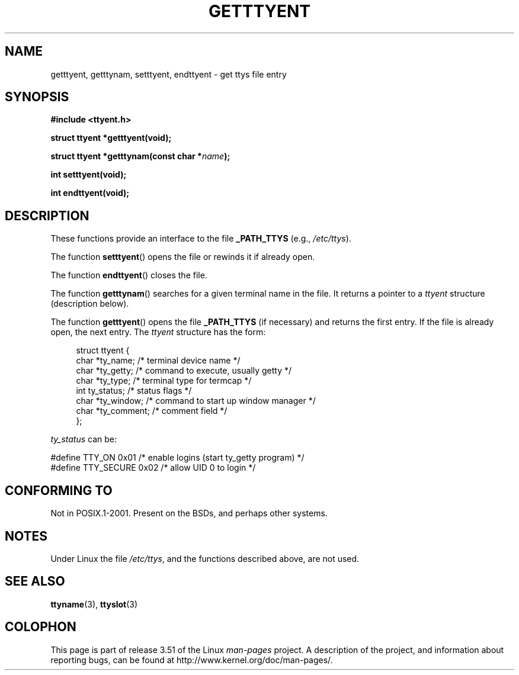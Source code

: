 .\"  Copyright 2002 walter harms (walter.harms@informatik.uni-oldenburg.de)
.\"
.\" %%%LICENSE_START(GPL_NOVERSION_ONELINE)
.\" Distributed under GPL
.\" %%%LICENSE_END
.\"
.TH GETTTYENT 3 2002-07-18  "GNU" "Linux Programmer's Manual"
.SH NAME
getttyent, getttynam, setttyent, endttyent \- get ttys file entry
.SH SYNOPSIS
.B "#include <ttyent.h>"
.sp
.B "struct ttyent *getttyent(void);"
.sp
.BI "struct ttyent *getttynam(const char *" name );
.sp
.B "int setttyent(void);"
.sp
.B "int endttyent(void);"
.SH DESCRIPTION
These functions provide an interface to the file
.B _PATH_TTYS
(e.g.,
.IR /etc/ttys ).

The function
.BR setttyent ()
opens the file or rewinds it if already open.

The function
.BR endttyent ()
closes the file.

The function
.BR getttynam ()
searches for a given terminal name in the file.
It returns a pointer to a
.I ttyent
structure (description below).

The function
.BR getttyent ()
opens the file
.B _PATH_TTYS
(if necessary) and returns the first entry.
If the file is already open, the next entry.
The
.I ttyent
structure has the form:
.in +4n
.nf

struct ttyent {
    char *ty_name;     /* terminal device name */
    char *ty_getty;    /* command to execute, usually getty */
    char *ty_type;     /* terminal type for termcap */
    int   ty_status;   /* status flags */
    char *ty_window;   /* command to start up window manager */
    char *ty_comment;  /* comment field */
};
.fi
.in

.I ty_status
can be:
.br
.nf

#define TTY_ON     0x01  /* enable logins (start ty_getty program) */
#define TTY_SECURE 0x02  /* allow UID 0 to login */
.fi
.SH CONFORMING TO
Not in POSIX.1-2001.
Present on the BSDs, and perhaps other systems.
.SH NOTES
Under Linux the file
.IR /etc/ttys ,
and the functions described above, are not used.
.SH SEE ALSO
.BR ttyname (3),
.BR ttyslot (3)
.SH COLOPHON
This page is part of release 3.51 of the Linux
.I man-pages
project.
A description of the project,
and information about reporting bugs,
can be found at
http://www.kernel.org/doc/man-pages/.

